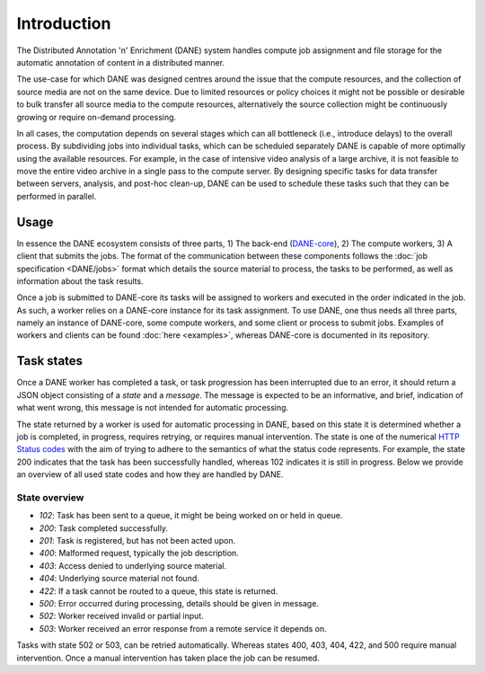 Introduction
======================================

The Distributed Annotation 'n' Enrichment (DANE) system handles compute job assignment and file storage for the automatic annotation of content in a distributed manner.

The use-case for which DANE was designed centres around the issue that the compute resources, and the collection of source media are not on the same device.
Due to limited resources or policy choices it might not be possible or desirable to bulk transfer all source media to the compute resources, alternatively the
source collection might be continuously growing or require on-demand processing.

In all cases, the computation depends on several stages which can all bottleneck (i.e., introduce delays) to the overall process. By subdividing jobs into
individual tasks, which can be scheduled separately DANE is capable of more optimally using the available resources. For example, in the case of intensive video analysis
of a large archive, it is not feasible to move the entire video archive in a single pass to the compute server. By designing specific tasks for data transfer between servers,
analysis, and post-hoc clean-up, DANE can be used to schedule these tasks such that they can be performed in parallel.

Usage
**********************

In essence the DANE ecosystem consists of three parts, 1) The back-end (`DANE-core <https://github.com/CLARIAH/DANE-core/>`_), 2) The compute workers, 3) A client that submits the jobs. 
The format of the communication between these components follows the :doc:`job specification <DANE/jobs>` format which details the source material to process, 
the tasks to be performed, as well as information about the task results. 

.. image:: https://docs.google.com/drawings/d/e/2PACX-1vRCjKm3O5cqbF5LRlUyC6icAbQ3xmedKvArlY_8h31PJqAu3iZe6Q5qcVbs3rujVoGpzesD00Ck9-Hw/pub?w=953&amp;h=438

Once a job is submitted to DANE-core its tasks will be assigned to workers and executed in the order indicated in the job. As such, a worker relies on a DANE-core instance for 
its task assignment. To use DANE, one thus needs all three parts, namely an instance of DANE-core, some compute workers, and some client or process to submit jobs. 
Examples of workers and clients can be found :doc:`here <examples>`, whereas DANE-core is documented in its repository.

.. _states:

Task states
**********************

Once a DANE worker has completed a task, or task progression has been interrupted due to an error, it should return a JSON object consisting of a `state` and a `message`.
The message is expected to be an informative, and brief, indication of what went wrong, this message is not intended for automatic processing. 

The state returned by a worker is used for automatic processing in DANE, based on this state it is determined whether a job is completed, in progress, requires retrying, or 
requires manual intervention. The state is one of the numerical `HTTP Status codes <https://developer.mozilla.org/en-US/docs/Web/HTTP/Status>`_ with the aim of trying to adhere
to the semantics of what the status code represents. For example, the state 200 indicates that the task has been successfully handled, whereas 102 indicates it is still in progress.
Below we provide an overview of all used state codes and how they are handled by DANE.

State overview
^^^^^^^^^^^^^^^^^^

* `102`: Task has been sent to a queue, it might be being worked on or held in queue.
* `200`: Task completed successfully.
* `201`: Task is registered, but has not been acted upon.
* `400`: Malformed request, typically the job description.
* `403`: Access denied to underlying source material.
* `404`: Underlying source material not found.
* `422`: If a task cannot be routed to a queue, this state is returned.
* `500`: Error occurred during processing, details should be given in message.
* `502`: Worker received invalid or partial input.
* `503`: Worker received an error response from a remote service it depends on. 

Tasks with state 502 or 503, can be retried automatically. Whereas states 400, 403, 404, 422, and 500 require manual intervention. Once a manual intervention has taken place
the job can be resumed.
